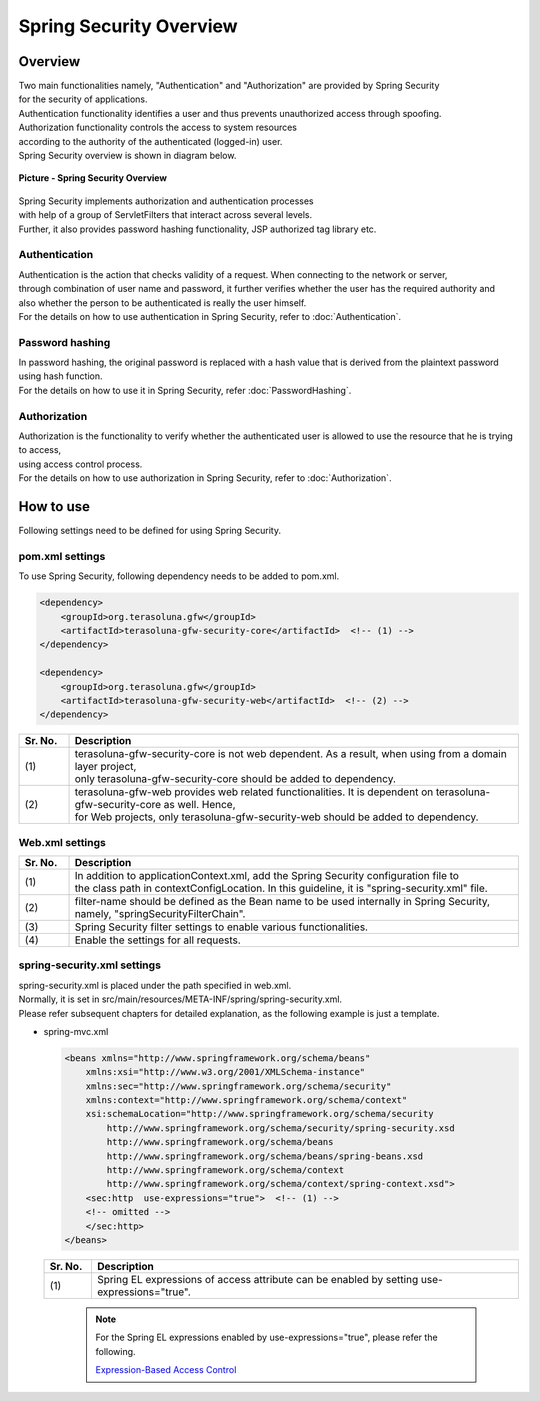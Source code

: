 Spring Security Overview
================================================================================

.. only:: html

 .. contents:: Table of contents
    :local:

Overview
--------------------------------------------------------------------------------

| Two main functionalities namely, "Authentication" and "Authorization" are provided by Spring Security
| for the security of applications.
| Authentication functionality identifies a user and thus prevents unauthorized access through spoofing.
| Authorization functionality controls the access to system resources
| according to the authority of the authenticated (logged-in) user.

| Spring Security overview is shown in diagram below.

.. figure:: ./images/spring_security_overview.png
   :alt: Spring Security Overview
   :width: 80%
   :align: center

   **Picture - Spring Security Overview**

| Spring Security implements authorization and authentication processes
| with help of a group of ServletFilters that interact across several levels.
| Further, it also provides password hashing functionality, JSP authorized tag library etc.

Authentication
^^^^^^^^^^^^^^^^^^^^^^^^^^^^^^^^^^^^^^^^^^^^^^^^^^^^^^^^^^^^^^^^^^^^^^^^^^^^^^^^
| Authentication is the action that checks validity of a request. When connecting to the network or server, 
| through combination of user name and password, it further verifies whether the user has the required authority and
| also whether the person to be authenticated is really the user himself.
| For the details on how to use authentication in Spring Security, refer to \ :doc:`Authentication`\ .

Password hashing
^^^^^^^^^^^^^^^^^^^^^^^^^^^^^^^^^^^^^^^^^^^^^^^^^^^^^^^^^^^^^^^^^^^^^^^^^^^^^^^^
| In password hashing, the original password is replaced with a hash value that is derived from the plaintext password using hash function.
| For the details on how to use it in Spring Security, refer \ :doc:`PasswordHashing`\ .

Authorization
^^^^^^^^^^^^^^^^^^^^^^^^^^^^^^^^^^^^^^^^^^^^^^^^^^^^^^^^^^^^^^^^^^^^^^^^^^^^^^^^
| Authorization is the functionality to verify whether the authenticated user is allowed to use the resource that he is trying to access,
| using access control process.
| For the details on how to use authorization in Spring Security, refer to \ :doc:`Authorization`\ .

.. _howtouse_springsecurity:

How to use
--------------------------------------------------------------------------------

| Following settings need to be defined for using Spring Security.

pom.xml settings
^^^^^^^^^^^^^^^^^^^^^^^^^^^^^^^^^^^^^^^^^^^^^^^^^^^^^^^^^^^^^^^^^^^^^^^^^^^^^^^^
| To use Spring Security, following dependency needs to be added to pom.xml.

.. code-block:: xml

    <dependency>
        <groupId>org.terasoluna.gfw</groupId>
        <artifactId>terasoluna-gfw-security-core</artifactId>  <!-- (1) -->
    </dependency>

    <dependency>
        <groupId>org.terasoluna.gfw</groupId>
        <artifactId>terasoluna-gfw-security-web</artifactId>  <!-- (2) -->
    </dependency>

.. tabularcolumns:: |p{0.10\linewidth}|p{0.90\linewidth}|
.. list-table::
   :header-rows: 1
   :widths: 10 90

   * - Sr. No.
     - Description
   * - | (1)
     - | terasoluna-gfw-security-core is not web dependent. As a result, when using from a domain layer project,
       | only terasoluna-gfw-security-core should be added to dependency.
   * - | (2)
     - | terasoluna-gfw-web provides web related functionalities. It is dependent on terasoluna-gfw-security-core as well. Hence,
       | for Web projects, only terasoluna-gfw-security-web should be added to dependency.

Web.xml settings
^^^^^^^^^^^^^^^^^^^^^^^^^^^^^^^^^^^^^^^^^^^^^^^^^^^^^^^^^^^^^^^^^^^^^^^^^^^^^^^^
.. code-block:: xml
   :emphasize-lines: 5,13-20

    <context-param>
      <param-name>contextConfigLocation</param-name>
      <param-value>  <!-- (1) -->
          classpath*:META-INF/spring/applicationContext.xml
          classpath*:META-INF/spring/spring-security.xml
      </param-value>
    </context-param>
    <listener>
      <listener-class>
        org.springframework.web.context.ContextLoaderListener
      </listener-class>
    </listener>
    <filter>
      <filter-name>springSecurityFilterChain</filter-name>  <!-- (2) -->
      <filter-class>org.springframework.web.filter.DelegatingFilterProxy</filter-class>  <!-- (3) -->
    </filter>
    <filter-mapping>
      <filter-name>springSecurityFilterChain</filter-name>
      <url-pattern>/*</url-pattern>  <!-- (4) -->
    </filter-mapping>

.. tabularcolumns:: |p{0.10\linewidth}|p{0.90\linewidth}|
.. list-table::
   :header-rows: 1
   :widths: 10 90

   * - Sr. No.
     - Description
   * - | (1)
     - | In addition to applicationContext.xml, add the Spring Security configuration file to 
       | the class path in contextConfigLocation. In this guideline, it is "spring-security.xml" file.
   * - | (2)
     - | filter-name should be defined as the Bean name to be used internally in Spring Security, namely, "springSecurityFilterChain".
   * - | (3)
     - Spring Security filter settings to enable various functionalities.
   * - | (4)
     - Enable the settings for all requests.

spring-security.xml settings
^^^^^^^^^^^^^^^^^^^^^^^^^^^^^^^^^^^^^^^^^^^^^^^^^^^^^^^^^^^^^^^^^^^^^^^^^^^^^^^^

| spring-security.xml is placed under the path specified in web.xml.
| Normally, it is set in src/main/resources/META-INF/spring/spring-security.xml.
| Please refer subsequent chapters for detailed explanation, as the following example is just a template.

* spring-mvc.xml

  .. code-block:: xml

    <beans xmlns="http://www.springframework.org/schema/beans"
        xmlns:xsi="http://www.w3.org/2001/XMLSchema-instance"
        xmlns:sec="http://www.springframework.org/schema/security"
        xmlns:context="http://www.springframework.org/schema/context"
        xsi:schemaLocation="http://www.springframework.org/schema/security
            http://www.springframework.org/schema/security/spring-security.xsd
            http://www.springframework.org/schema/beans
            http://www.springframework.org/schema/beans/spring-beans.xsd
            http://www.springframework.org/schema/context
            http://www.springframework.org/schema/context/spring-context.xsd">
        <sec:http  use-expressions="true">  <!-- (1) -->
        <!-- omitted -->
        </sec:http>
    </beans>

  .. tabularcolumns:: |p{0.10\linewidth}|p{0.90\linewidth}|
  .. list-table::
     :header-rows: 1
     :widths: 10 90

     * - Sr. No.
       - Description
     * - | (1)
       - | Spring EL expressions of access attribute can be enabled by setting use-expressions="true".

  \

      .. note::
          For the Spring EL expressions enabled by use-expressions="true", please refer the following.

          \ `Expression-Based Access Control <http://static.springsource.org/spring-security/site/docs/3.1.4.RELEASE/reference/el-access.html>`_\


.. raw:: latex

   \newpage
